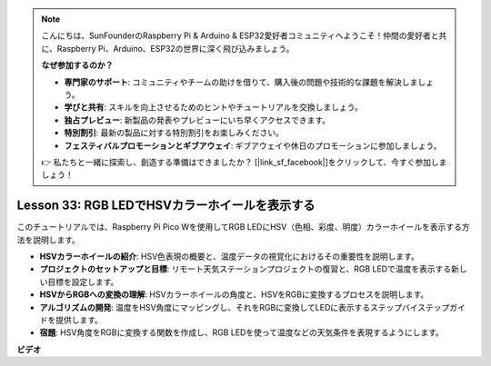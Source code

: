 .. note::

    こんにちは、SunFounderのRaspberry Pi & Arduino & ESP32愛好者コミュニティへようこそ！仲間の愛好者と共に、Raspberry Pi、Arduino、ESP32の世界に深く飛び込みましょう。

    **なぜ参加するのか？**

    - **専門家のサポート**: コミュニティやチームの助けを借りて、購入後の問題や技術的な課題を解決しましょう。
    - **学びと共有**: スキルを向上させるためのヒントやチュートリアルを交換しましょう。
    - **独占プレビュー**: 新製品の発表やプレビューにいち早くアクセスできます。
    - **特別割引**: 最新の製品に対する特別割引をお楽しみください。
    - **フェスティバルプロモーションとギブアウェイ**: ギブアウェイや休日のプロモーションに参加しましょう。

    👉 私たちと一緒に探索し、創造する準備はできましたか？ [|link_sf_facebook|]をクリックして、今すぐ参加しましょう！

Lesson 33: RGB LEDでHSVカラーホイールを表示する
=============================================================================

このチュートリアルでは、Raspberry Pi Pico Wを使用してRGB LEDにHSV（色相、彩度、明度）カラーホイールを表示する方法を説明します。

* **HSVカラーホイールの紹介**: HSV色表現の概要と、温度データの視覚化におけるその重要性を説明します。
* **プロジェクトのセットアップと目標**: リモート天気ステーションプロジェクトの復習と、RGB LEDで温度を表示する新しい目標を設定します。
* **HSVからRGBへの変換の理解**: HSVカラーホイールの角度と、HSVをRGBに変換するプロセスを説明します。
* **アルゴリズムの開発**: 温度をHSV角度にマッピングし、それをRGBに変換してLEDに表示するステップバイステップガイドを提供します。
* **宿題**: HSV角度をRGBに変換する関数を作成し、RGB LEDを使って温度などの天気条件を表現するようにします。



**ビデオ**

.. raw:: html

    <iframe width="700" height="500" src="https://www.youtube.com/embed/MJJJ9o0GY8I?si=KzKQ5lo5kXp38hZ3" title="YouTube video player" frameborder="0" allow="accelerometer; autoplay; clipboard-write; encrypted-media; gyroscope; picture-in-picture; web-share" allowfullscreen></iframe>

